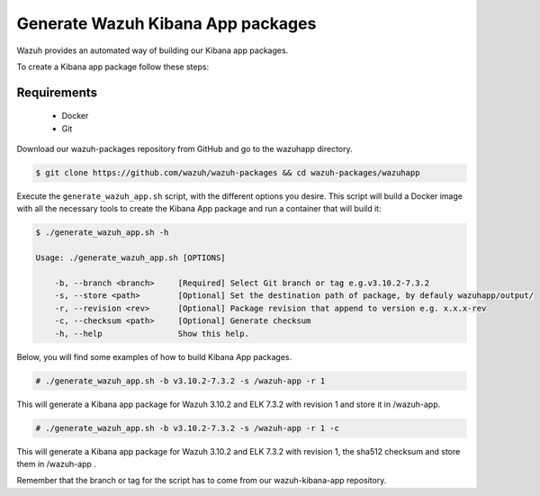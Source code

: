 .. Copyright (C) 2019 Wazuh, Inc.

.. _create-kibana-app:

Generate Wazuh Kibana App packages
==================================

Wazuh provides an automated way of building our Kibana app packages.

To create a Kibana app package follow these steps:

Requirements
^^^^^^^^^^^^

 * Docker
 * Git

Download our wazuh-packages repository from GitHub and go to the wazuhapp directory.

.. code-block:: console

  $ git clone https://github.com/wazuh/wazuh-packages && cd wazuh-packages/wazuhapp

Execute the ``generate_wazuh_app.sh`` script, with the different options you desire. This script will build a Docker image with all the necessary tools to create the Kibana App package and run a container that will build it:

.. code-block:: console

  $ ./generate_wazuh_app.sh -h

  Usage: ./generate_wazuh_app.sh [OPTIONS]

      -b, --branch <branch>     [Required] Select Git branch or tag e.g.v3.10.2-7.3.2
      -s, --store <path>        [Optional] Set the destination path of package, by defauly wazuhapp/output/
      -r, --revision <rev>      [Optional] Package revision that append to version e.g. x.x.x-rev
      -c, --checksum <path>     [Optional] Generate checksum
      -h, --help                Show this help.

Below, you will find some examples of how to build Kibana App packages.

.. code-block:: console

  # ./generate_wazuh_app.sh -b v3.10.2-7.3.2 -s /wazuh-app -r 1

This will generate a Kibana app package for Wazuh 3.10.2 and ELK 7.3.2 with revision 1 and store it in /wazuh-app.

.. code-block:: console

  # ./generate_wazuh_app.sh -b v3.10.2-7.3.2 -s /wazuh-app -r 1 -c

This will generate a Kibana app package for Wazuh 3.10.2 and ELK 7.3.2 with revision 1, the sha512 checksum and store them in /wazuh-app .

Remember that the branch or tag for the script has to come from our wazuh-kibana-app repository.